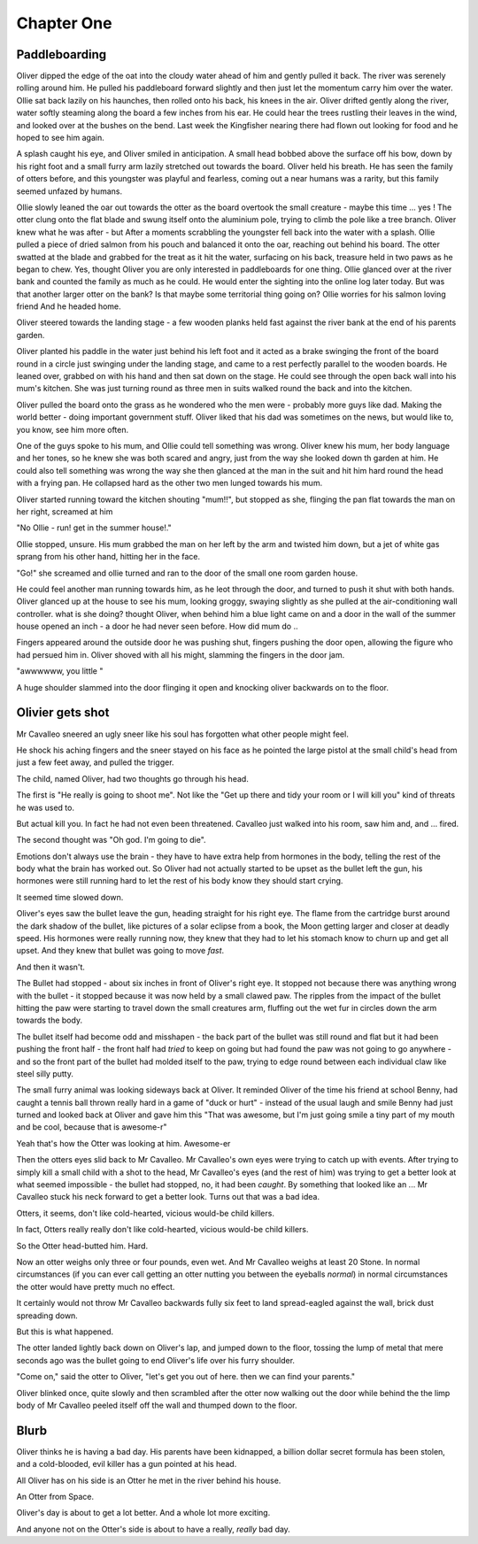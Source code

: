 =================
Chapter One
=================

Paddleboarding 
==============

Oliver dipped the edge of the oat into the cloudy water ahead of him and gently pulled it back.  The river was serenely rolling around him. He pulled his paddleboard forward slightly and then just let the momentum carry him over the water. Ollie sat back lazily on his haunches, then rolled onto his back, his knees in the air.  Oliver drifted gently along the river, water softly steaming along the board a few inches from his ear.  He could hear the trees rustling their leaves in the wind, and looked over at the bushes on the bend.  Last week the Kingfisher nearing there had flown out looking for food and he hoped to see him again.

A splash caught his eye, and Oliver smiled in anticipation.  A small head bobbed above the surface off his bow, down by his right foot and a small furry arm lazily stretched out towards the board.  Oliver held his breath.  He has seen the family of otters before, and this youngster was playful and fearless, coming out a near humans was a rarity, but this family seemed unfazed by humans.

Ollie slowly leaned the oar out towards the otter as the board overtook the small creature - maybe this time ... yes ! The otter clung onto the flat blade and swung itself onto the aluminium pole, trying to climb the pole like a tree branch.  Oliver knew what he was after - but After a moments scrabbling the youngster fell back into the water with a splash.  Ollie pulled a piece of dried salmon from his pouch and balanced it onto the oar, reaching out behind his board.  The otter swatted at the blade and grabbed for the treat as it hit the water, surfacing on his back, treasure held in two paws as he began to chew.  Yes, thought Oliver you are only interested in paddleboards for one thing.  Ollie glanced over at the river bank and counted the family as much as he could.  He would enter the sighting into the online log later today.  But was that another larger otter on the bank? Is that maybe some territorial thing going on? Ollie worries for his salmon loving friend 
And he headed home.

Oliver steered towards the landing stage - a few wooden planks held fast against the river bank at the end of his parents garden.

Oliver planted his paddle in the water just behind his left foot and it acted as a brake swinging the front of the board round in a circle just swinging under the landing stage, and came to a rest perfectly parallel to the wooden boards.  He leaned over, grabbed on with his hand and then sat down on the stage.  He could see through the open back wall into his mum's kitchen.  She was just turning round as three men in suits walked round the back and into the kitchen.

Oliver pulled the board onto the grass as he wondered who the men were - probably more guys like dad.  Making the world better - doing important government stuff.  Oliver liked that his dad was sometimes on the news, but would like to, you know, see him more often.

One of the guys spoke to his mum, and Ollie could tell something was wrong.  Oliver knew his mum, her body language and her tones, so he knew she was both scared and angry, just from the way she looked down th garden at him. He could also tell something was wrong the way she then glanced at the man in the suit and hit him hard round the head with a frying pan.  He collapsed hard as the other two men lunged towards his mum.

Oliver started running toward the kitchen shouting "mum!!", but stopped as she, flinging the pan flat towards the man on her right, screamed at him 

"No Ollie - run! get in the summer house!." 

Ollie stopped, unsure. His mum grabbed the man on her left by the arm and twisted him down, but a jet of white gas sprang from his other hand, hitting her in the face. 

"Go!" she screamed and ollie turned and ran to the door of the small one room garden house.  

He could feel another man running towards him, as he leot through the door, and turned to push it shut with both hands.  Oliver glanced up at the house to see his mum, looking groggy, swaying slightly as she pulled at the air-conditioning wall controller. what is she doing? thought Oliver, when behind him a blue light came on and a door in the wall of the summer house opened an inch - a door he had never seen before.  How did mum do ..

Fingers appeared around the outside door he was pushing shut, fingers pushing the door open, allowing the figure who had persued him in. Oliver shoved with all his might, slamming the fingers in the door jam.

"awwwwww, you little "

A huge shoulder slammed into the door flinging it open and knocking oliver backwards on to the floor.





Olivier gets shot
=================

Mr Cavalleo sneered an ugly sneer like his soul has forgotten what
other people might feel.

He shock his aching fingers and the sneer stayed on his face as he pointed the large pistol at the small
child's head from just a few feet away, and pulled the trigger.

The child, named Oliver, had two thoughts go through his head.

The first is "He really is going to shoot me". Not like the "Get up there and
tidy your room or I will kill you" kind of threats he was used to.  

But actual
kill you. In fact he had not even been threatened.  Cavalleo just walked into
his room, saw him and, and ... fired.

The second thought was "Oh god. I'm going to die".

Emotions don't always use the brain - they have to have extra help from
hormones in the body, telling the rest of the body what the brain has
worked out. So Oliver had not actually started to be upset as the
bullet left the gun, his hormones were still running hard to let the rest of his body know they should start crying.

It seemed time slowed down.

Oliver's eyes saw the bullet leave the gun, heading straight for his
right eye.  The flame from the cartridge burst around the dark shadow
of the bullet, like pictures of a solar eclipse from a book, the Moon
getting larger and closer at deadly speed.  His hormones were really
running now, they knew that they had to let his stomach know to churn
up and get all upset.  And they knew that bullet was going to move
*fast*.


And then it wasn't.  

The Bullet had stopped - about six inches in
front of Oliver's right eye.  It stopped not because there was
anything wrong with the bullet - it stopped because it was now held by
a small clawed paw.  The ripples from the impact of the bullet hitting
the paw were starting to travel down the small creatures arm, fluffing out the
wet fur in circles down the arm towards the body.


The bullet itself had become odd and misshapen - the back part of the
bullet was still round and flat but it had been pushing the front half
- the front half had *tried* to keep on going but had found the paw was
not going to go anywhere - and so the front part of the bullet had
molded itself to the paw, trying to edge round between each individual
claw like steel silly putty.


The small furry animal was looking sideways back at Oliver.  It
reminded Oliver of the time his friend at school Benny, had caught a
tennis ball thrown really hard in a game of "duck or hurt" - instead
of the usual laugh and smile Benny had just turned and looked back at
Oliver and gave him this "That was awesome, but I'm just going smile a
tiny part of my mouth and be cool, because that is awesome-r"


Yeah that's how the Otter was looking at him.  Awesome-er


Then the otters eyes slid back to Mr Cavalleo.  Mr Cavalleo's own eyes
were trying to catch up with events.  After trying to simply kill a
small child with a shot to the head, Mr Cavalleo's eyes (and the rest
of him) was trying to get a better look at what seemed impossible -
the bullet had stopped, no, it had been *caught*.  By something that
looked like an ... Mr Cavalleo stuck his neck forward to get a better
look.  Turns out that was a bad idea.


Otters, it seems, don't like cold-hearted, vicious would-be child
killers.  

In fact, Otters really really don't like cold-hearted,
vicious would-be child killers.  

So the Otter head-butted him.  Hard.


Now an otter weighs only three or four pounds, even wet.  And Mr
Cavalleo weighs at least 20 Stone.  In normal circumstances (if you
can ever call getting an otter nutting you between the eyeballs
*normal*) in normal circumstances the otter would have pretty much no
effect.


It certainly would not throw Mr Cavalleo backwards fully six feet to
land spread-eagled against the wall, brick dust spreading down.

But this is what happened.

The otter landed lightly back down on Oliver's lap, and jumped down to
the floor, tossing the lump of metal that mere seconds ago was the
bullet going to end Oliver's life over his furry shoulder.


"Come on," said the otter to Oliver, "let's get you out of here. then we
can find your parents."


Oliver blinked once, quite slowly and then scrambled after the otter
now walking out the door while behind the the limp
body of Mr Cavalleo peeled itself off the wall and thumped down to the
floor.



Blurb
=====

Oliver thinks he is having a bad day.  His parents have been
kidnapped, a billion dollar secret formula has been stolen, and a
cold-blooded, evil killer has a gun pointed at his head.

All Oliver has on his side is an Otter he met in the river behind his
house.

An Otter from Space.

Oliver's day is about to get a lot better.  And a whole lot more
exciting.

And anyone not on the Otter's side is about to have a really, *really*
bad day.

